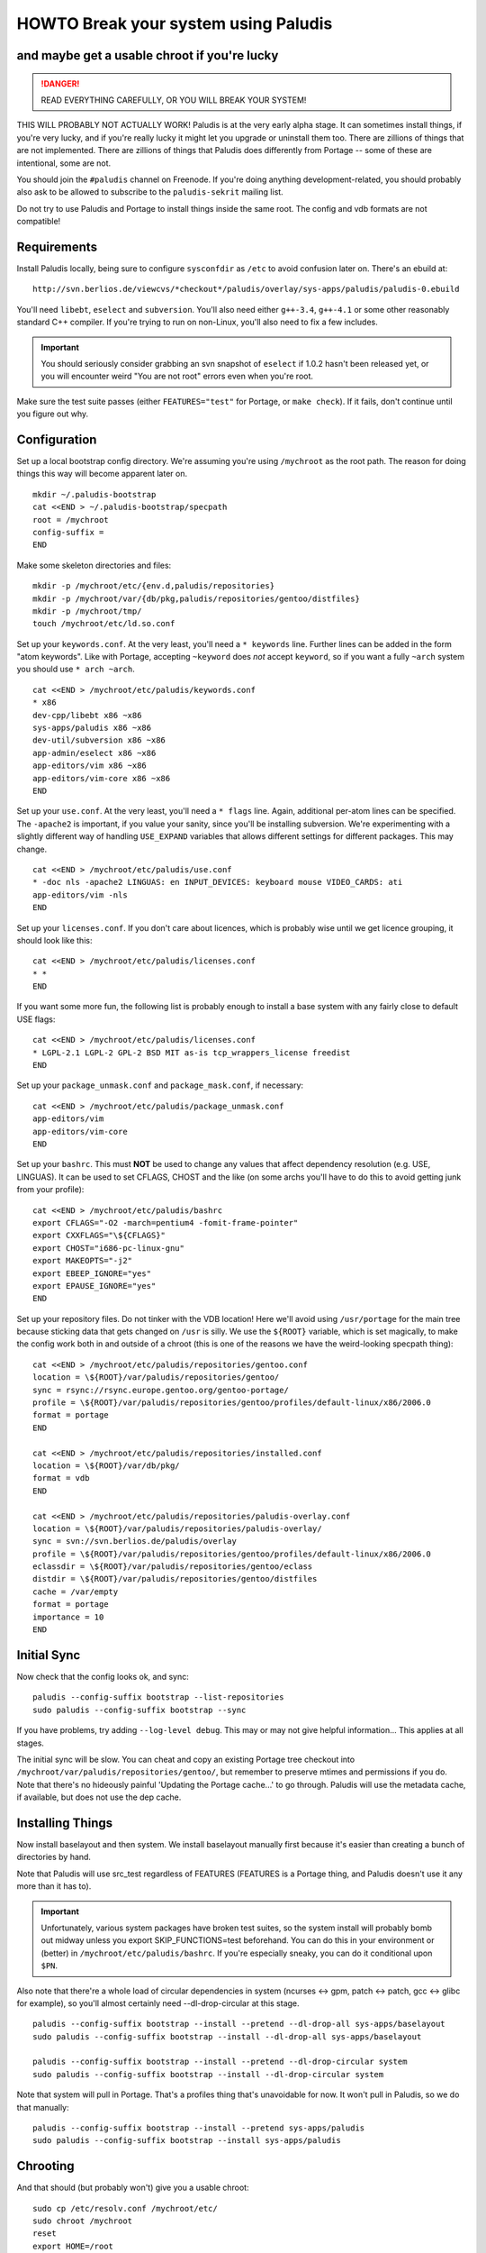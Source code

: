 =====================================
HOWTO Break your system using Paludis
=====================================
---------------------------------------------
and maybe get a usable chroot if you're lucky
---------------------------------------------

.. DANGER::
   READ EVERYTHING CAREFULLY, OR YOU WILL BREAK YOUR SYSTEM!

THIS WILL PROBABLY NOT ACTUALLY WORK! Paludis is at the very early alpha stage.
It can sometimes install things, if you're very lucky, and if you're really
lucky it might let you upgrade or uninstall them too. There are zillions of
things that are not implemented. There are zillions of things that Paludis does
differently from Portage -- some of these are intentional, some are not.

You should join the ``#paludis`` channel on Freenode. If you're doing anything
development-related, you should probably also ask to be allowed to subscribe
to the ``paludis-sekrit`` mailing list.

Do not try to use Paludis and Portage to install things inside the same root.
The config and vdb formats are not compatible!

------------
Requirements
------------

Install Paludis locally, being sure to configure ``sysconfdir`` as ``/etc`` to
avoid confusion later on. There's an ebuild at::

    http://svn.berlios.de/viewcvs/*checkout*/paludis/overlay/sys-apps/paludis/paludis-0.ebuild

You'll need ``libebt``, ``eselect`` and ``subversion``. You'll also need either
``g++-3.4``, ``g++-4.1`` or some other reasonably standard C++ compiler. If
you're trying to run on non-Linux, you'll also need to fix a few includes.

.. Important:: You should seriously consider grabbing an svn snapshot of
  ``eselect`` if 1.0.2 hasn't been released yet, or you will encounter weird "You
  are not root" errors even when you're root.

Make sure the test suite passes (either ``FEATURES="test"`` for Portage, or
``make check``). If it fails, don't continue until you figure out why.

-------------
Configuration
-------------

Set up a local bootstrap config directory. We're assuming you're using
``/mychroot`` as the root path. The reason for doing things this way will
become apparent later on.

::

    mkdir ~/.paludis-bootstrap
    cat <<END > ~/.paludis-bootstrap/specpath
    root = /mychroot
    config-suffix =
    END

Make some skeleton directories and files::

    mkdir -p /mychroot/etc/{env.d,paludis/repositories}
    mkdir -p /mychroot/var/{db/pkg,paludis/repositories/gentoo/distfiles}
    mkdir -p /mychroot/tmp/
    touch /mychroot/etc/ld.so.conf

Set up your ``keywords.conf``. At the very least, you'll need a ``* keywords``
line.  Further lines can be added in the form "atom keywords". Like with
Portage, accepting ``~keyword`` does *not* accept ``keyword``, so if you want a
fully ``~arch`` system you should use ``* arch ~arch``.

::

    cat <<END > /mychroot/etc/paludis/keywords.conf
    * x86
    dev-cpp/libebt x86 ~x86
    sys-apps/paludis x86 ~x86
    dev-util/subversion x86 ~x86
    app-admin/eselect x86 ~x86
    app-editors/vim x86 ~x86
    app-editors/vim-core x86 ~x86
    END

Set up your ``use.conf``. At the very least, you'll need a ``* flags`` line. Again,
additional per-atom lines can be specified. The ``-apache2`` is important, if you
value your sanity, since you'll be installing subversion. We're experimenting with
a slightly different way of handling ``USE_EXPAND`` variables that allows different
settings for different packages. This may change.

::

    cat <<END > /mychroot/etc/paludis/use.conf
    * -doc nls -apache2 LINGUAS: en INPUT_DEVICES: keyboard mouse VIDEO_CARDS: ati
    app-editors/vim -nls
    END

Set up your ``licenses.conf``. If you don't care about licences, which is
probably wise until we get licence grouping, it should look like this::

    cat <<END > /mychroot/etc/paludis/licenses.conf
    * *
    END

If you want some more fun, the following list is probably enough to install a
base system with any fairly close to default USE flags::

    cat <<END > /mychroot/etc/paludis/licenses.conf
    * LGPL-2.1 LGPL-2 GPL-2 BSD MIT as-is tcp_wrappers_license freedist
    END

Set up your ``package_unmask.conf`` and ``package_mask.conf``, if necessary::

    cat <<END > /mychroot/etc/paludis/package_unmask.conf
    app-editors/vim
    app-editors/vim-core
    END

Set up your ``bashrc``. This must **NOT** be used to change any values that
affect dependency resolution (e.g. USE, LINGUAS). It can be used to set CFLAGS,
CHOST and the like (on some archs you'll have to do this to avoid getting junk
from your profile)::

    cat <<END > /mychroot/etc/paludis/bashrc
    export CFLAGS="-O2 -march=pentium4 -fomit-frame-pointer"
    export CXXFLAGS="\${CFLAGS}"
    export CHOST="i686-pc-linux-gnu"
    export MAKEOPTS="-j2"
    export EBEEP_IGNORE="yes"
    export EPAUSE_IGNORE="yes"
    END

Set up your repository files. Do not tinker with the VDB location! Here we'll
avoid using ``/usr/portage`` for the main tree because sticking data that gets
changed on ``/usr`` is silly. We use the ``${ROOT}`` variable, which is set
magically, to make the config work both in and outside of a chroot (this is one
of the reasons we have the weird-looking specpath thing)::

    cat <<END > /mychroot/etc/paludis/repositories/gentoo.conf
    location = \${ROOT}/var/paludis/repositories/gentoo/
    sync = rsync://rsync.europe.gentoo.org/gentoo-portage/
    profile = \${ROOT}/var/paludis/repositories/gentoo/profiles/default-linux/x86/2006.0
    format = portage
    END

    cat <<END > /mychroot/etc/paludis/repositories/installed.conf
    location = \${ROOT}/var/db/pkg/
    format = vdb
    END

    cat <<END > /mychroot/etc/paludis/repositories/paludis-overlay.conf
    location = \${ROOT}/var/paludis/repositories/paludis-overlay/
    sync = svn://svn.berlios.de/paludis/overlay
    profile = \${ROOT}/var/paludis/repositories/gentoo/profiles/default-linux/x86/2006.0
    eclassdir = \${ROOT}/var/paludis/repositories/gentoo/eclass
    distdir = \${ROOT}/var/paludis/repositories/gentoo/distfiles
    cache = /var/empty
    format = portage
    importance = 10
    END


------------
Initial Sync
------------

Now check that the config looks ok, and sync::

    paludis --config-suffix bootstrap --list-repositories
    sudo paludis --config-suffix bootstrap --sync

If you have problems, try adding ``--log-level debug``. This may or may not
give helpful information... This applies at all stages.

The initial sync will be slow. You can cheat and copy an existing Portage tree
checkout into ``/mychroot/var/paludis/repositories/gentoo/``, but remember to
preserve mtimes and permissions if you do. Note that there's no hideously
painful 'Updating the Portage cache...' to go through. Paludis will use the
metadata cache, if available, but does not use the dep cache.

-----------------
Installing Things
-----------------

Now install baselayout and then system. We install baselayout manually first
because it's easier than creating a bunch of directories by hand.

Note that Paludis will use src_test regardless of FEATURES (FEATURES is a
Portage thing, and Paludis doesn't use it any more than it has to).

.. Important:: Unfortunately, various system packages have broken test suites,
  so the system install will probably bomb out midway unless you export
  SKIP_FUNCTIONS=test beforehand. You can do this in your environment or
  (better) in ``/mychroot/etc/paludis/bashrc``. If you're especially sneaky,
  you can do it conditional upon ``$PN``.

Also note that there're a whole load of circular dependencies in system
(ncurses <-> gpm, patch <-> patch, gcc <-> glibc for example), so you'll
almost certainly need --dl-drop-circular at this stage.

::

    paludis --config-suffix bootstrap --install --pretend --dl-drop-all sys-apps/baselayout
    sudo paludis --config-suffix bootstrap --install --dl-drop-all sys-apps/baselayout

    paludis --config-suffix bootstrap --install --pretend --dl-drop-circular system
    sudo paludis --config-suffix bootstrap --install --dl-drop-circular system

Note that system will pull in Portage. That's a profiles thing that's
unavoidable for now. It won't pull in Paludis, so we do that manually::

    paludis --config-suffix bootstrap --install --pretend sys-apps/paludis
    sudo paludis --config-suffix bootstrap --install sys-apps/paludis

---------
Chrooting
---------

And that should (but probably won't) give you a usable chroot::

    sudo cp /etc/resolv.conf /mychroot/etc/
    sudo chroot /mychroot
    reset
    export HOME=/root
    cd
    cp /etc/skel/.bashrc .
    . .bashrc
    mount -tproc none /proc
    mount -tsysfs none /sys
    udevstart
    mount -tdevpts none /dev/pts
    eselect env update
    source /etc/profile
    ( . /etc/paludis/bashrc ; gcc-config -1 )
    eselect env update
    source /etc/profile
    paludis --install app-editors/vim
    paludis --uninstall app-editors/nano
    paludis --uninstall sys-apps/portage

If you're especially crazy you can tar up your chroot and use it like a stage 3
when installing a system. This has worked at least once for one person, but
note that there was a full moon at the time.

.. vim: set et sw=4 sts=4 spell spelllang=en ft=glep :

